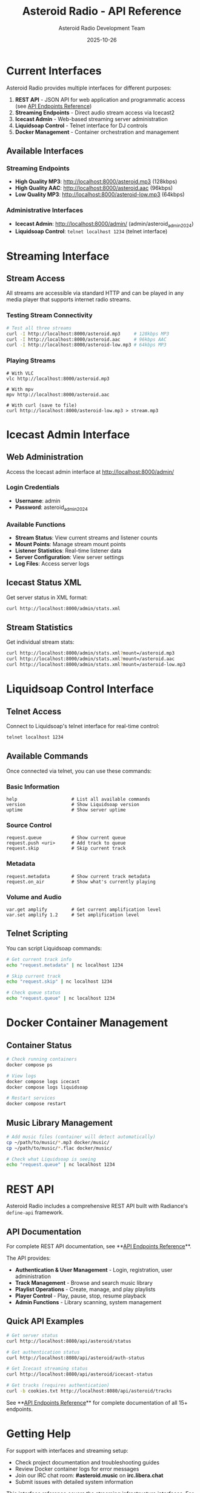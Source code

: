 #+TITLE: Asteroid Radio - API Reference
#+AUTHOR: Asteroid Radio Development Team
#+DATE: 2025-10-26

* Current Interfaces

Asteroid Radio provides multiple interfaces for different purposes:

1. **REST API** - JSON API for web application and programmatic access (see [[file:API-ENDPOINTS.org][API Endpoints Reference]])
2. **Streaming Endpoints** - Direct audio stream access via Icecast2
3. **Icecast Admin** - Web-based streaming server administration
4. **Liquidsoap Control** - Telnet interface for DJ controls
5. **Docker Management** - Container orchestration and management

** Available Interfaces

*** Streaming Endpoints
- **High Quality MP3**: http://localhost:8000/asteroid.mp3 (128kbps)
- **High Quality AAC**: http://localhost:8000/asteroid.aac (96kbps) 
- **Low Quality MP3**: http://localhost:8000/asteroid-low.mp3 (64kbps)

*** Administrative Interfaces
- **Icecast Admin**: http://localhost:8000/admin/ (admin/asteroid_admin_2024)
- **Liquidsoap Control**: =telnet localhost 1234= (telnet interface)

* Streaming Interface

** Stream Access
All streams are accessible via standard HTTP and can be played in any media player that supports internet radio streams.

*** Testing Stream Connectivity
#+BEGIN_SRC bash
# Test all three streams
curl -I http://localhost:8000/asteroid.mp3     # 128kbps MP3
curl -I http://localhost:8000/asteroid.aac     # 96kbps AAC  
curl -I http://localhost:8000/asteroid-low.mp3 # 64kbps MP3
#+END_SRC

*** Playing Streams
#+BEGIN_SRC bashfutu
# With VLC
vlc http://localhost:8000/asteroid.mp3

# With mpv  
mpv http://localhost:8000/asteroid.aac

# With curl (save to file)
curl http://localhost:8000/asteroid-low.mp3 > stream.mp3
#+END_SRC

* Icecast Admin Interface

** Web Administration
Access the Icecast admin interface at http://localhost:8000/admin/

*** Login Credentials
- **Username**: admin
- **Password**: asteroid_admin_2024

*** Available Functions
- **Stream Status**: View current streams and listener counts
- **Mount Points**: Manage stream mount points  
- **Listener Statistics**: Real-time listener data
- **Server Configuration**: View server settings
- **Log Files**: Access server logs

** Icecast Status XML
Get server status in XML format:
#+BEGIN_SRC bash
curl http://localhost:8000/admin/stats.xml
#+END_SRC

** Stream Statistics  
Get individual stream stats:
#+BEGIN_SRC bash
curl http://localhost:8000/admin/stats.xml?mount=/asteroid.mp3
curl http://localhost:8000/admin/stats.xml?mount=/asteroid.aac
curl http://localhost:8000/admin/stats.xml?mount=/asteroid-low.mp3
#+END_SRC

* Liquidsoap Control Interface

** Telnet Access
Connect to Liquidsoap's telnet interface for real-time control:
#+BEGIN_SRC bash
telnet localhost 1234
#+END_SRC

** Available Commands
Once connected via telnet, you can use these commands:

*** Basic Information
#+BEGIN_SRC
help                    # List all available commands
version                 # Show Liquidsoap version
uptime                  # Show server uptime  
#+END_SRC

*** Source Control  
#+BEGIN_SRC
request.queue           # Show current queue
request.push <uri>      # Add track to queue
request.skip            # Skip current track
#+END_SRC

*** Metadata
#+BEGIN_SRC
request.metadata        # Show current track metadata
request.on_air          # Show what's currently playing
#+END_SRC

*** Volume and Audio
#+BEGIN_SRC
var.get amplify         # Get current amplification level
var.set amplify 1.2     # Set amplification level
#+END_SRC

** Telnet Scripting
You can script Liquidsoap commands:
#+BEGIN_SRC bash
# Get current track info
echo "request.metadata" | nc localhost 1234

# Skip current track
echo "request.skip" | nc localhost 1234

# Check queue status
echo "request.queue" | nc localhost 1234
#+END_SRC

* Docker Container Management

** Container Status
#+BEGIN_SRC bash
# Check running containers
docker compose ps

# View logs
docker compose logs icecast
docker compose logs liquidsoap

# Restart services
docker compose restart
#+END_SRC

** Music Library Management
#+BEGIN_SRC bash
# Add music files (container will detect automatically)
cp ~/path/to/music/*.mp3 docker/music/
cp ~/path/to/music/*.flac docker/music/

# Check what Liquidsoap is seeing
echo "request.queue" | nc localhost 1234
#+END_SRC

* REST API

Asteroid Radio includes a comprehensive REST API built with Radiance's =define-api= framework.

** API Documentation

For complete REST API documentation, see **[[file:API-ENDPOINTS.org][API Endpoints Reference]]**.

The API provides:
- **Authentication & User Management** - Login, registration, user administration
- **Track Management** - Browse and search music library
- **Playlist Operations** - Create, manage, and play playlists
- **Player Control** - Play, pause, stop, resume playback
- **Admin Functions** - Library scanning, system management

** Quick API Examples

#+BEGIN_SRC bash
# Get server status
curl http://localhost:8080/api/asteroid/status

# Get authentication status
curl http://localhost:8080/api/asteroid/auth-status

# Get Icecast streaming status
curl http://localhost:8080/api/asteroid/icecast-status

# Get tracks (requires authentication)
curl -b cookies.txt http://localhost:8080/api/asteroid/tracks
#+END_SRC

See **[[file:API-ENDPOINTS.org][API Endpoints Reference]]** for complete documentation of all 15+ endpoints.

* Getting Help

For support with interfaces and streaming setup:
- Check project documentation and troubleshooting guides
- Review Docker container logs for error messages  
- Join our IRC chat room: **#asteroid.music** on **irc.libera.chat**
- Submit issues with detailed system information

This interface reference covers the streaming infrastructure interfaces. For the REST API, see **[[file:API-ENDPOINTS.org][API Endpoints Reference]]**.
